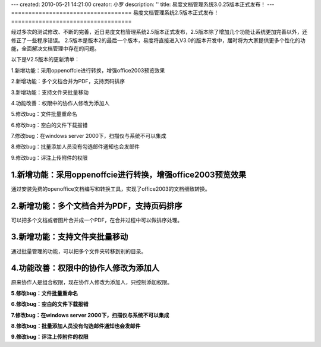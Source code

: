 ---
created: 2010-05-21 14:21:00
creator: 小罗
description: ''
title: 易度文档管理系统3.0.25版本正式发布！
---
===================================
易度文档管理系统2.5版本正式发布！
===================================

经过多次的测试修改、不断的完善，近日易度文档管理系统2.5版本正式发布，2.5版本除了增加几个功能让系统更加完善以外，还修正了一些程序错误。 2.5版本是版本2的最后一个版本，易度将直接进入V3.0的版本开发中，届时将为大家提供更多个性化的功能，全面解决文档管理中存在的问题。

以下是V2.5版本的更新清单：

1.新增功能：采用oppenoffcie进行转换，增强office2003预览效果

2.新增功能：多个文档合并为PDF，支持页码排序

3.新增功能：支持文件夹批量移动

4.功能改善：权限中的协作人修改为添加人

5.修改bug：文件批量重命名

6.修改bug：空白的文件下载报错

7.修改bug：在windows server 2000下，扫描仪与系统不可以集成

8.修改bug：批量添加人员没有勾选邮件通知也会发邮件

9.修改bug：评注上传附件的权限

1.新增功能：采用oppenoffcie进行转换，增强office2003预览效果
------------------------------------------------------------------
通过安装免费的openoffice文档编写和转换工具，实现了office2003的文档细致转换。

.. image:: img/releasev2.5-01.jpg

.. image:: img/releasev2.5-02.jpg

.. image:: img/releasev2.5-03.jpg

2.新增功能：多个文档合并为PDF，支持页码排序
------------------------------------------------------------------
可以把多个文档或者图片合并成一个PDF，在合并过程中可以做排序处理。

.. image:: img/releasev2.5-04.jpg

.. image:: img/releasev2.5-05.jpg

3.新增功能：支持文件夹批量移动
------------------------------------------------------------------
通过批量管理的功能，可以把多个文件夹转移到别的目录。

.. image:: img/releasev2.5-06.jpg

4.功能改善：权限中的协作人修改为添加人
------------------------------------------------------------------
原来协作人是组合权限，现在协作人修改为添加人，只控制添加权限。

.. image:: img/releasev2.5-07.jpg

**5.修改bug：文件批量重命名**

**6.修改bug：空白的文件下载报错**

**7.修改bug：在windows server 2000下，扫描仪与系统不可以集成**

**8.修改bug：批量添加人员没有勾选邮件通知也会发邮件**

**9.修改bug：评注上传附件的权限**

